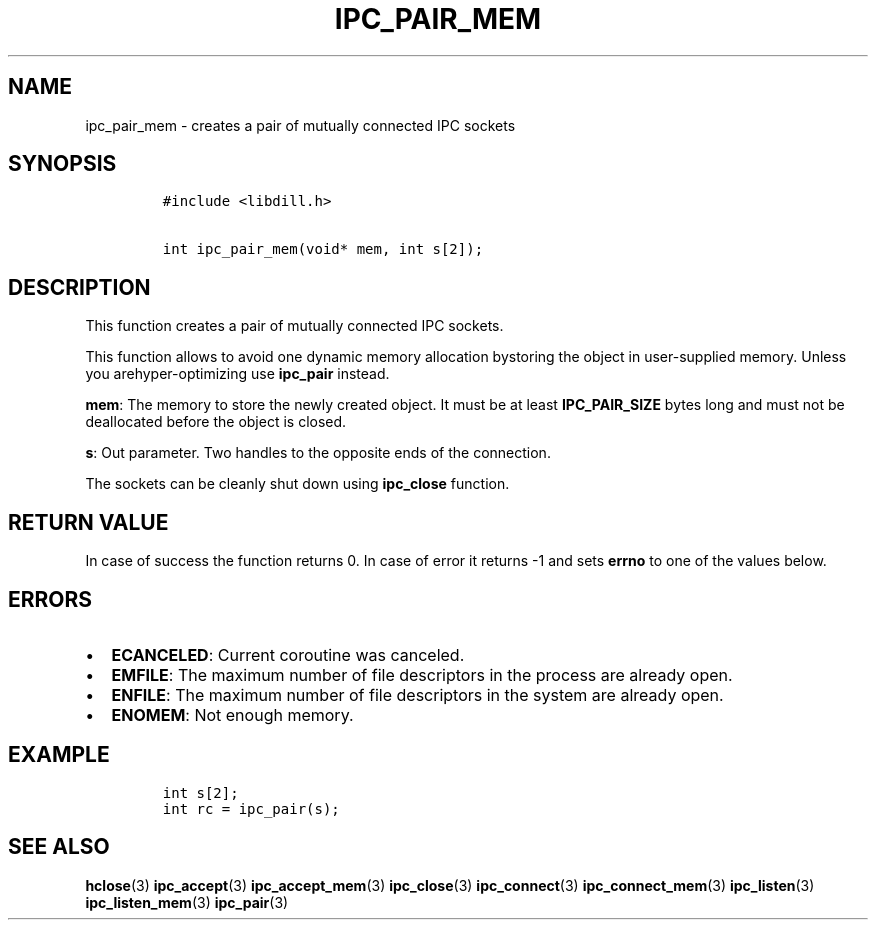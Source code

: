.\" Automatically generated by Pandoc 1.19.2.1
.\"
.TH "IPC_PAIR_MEM" "3" "" "libdill" "libdill Library Functions"
.hy
.SH NAME
.PP
ipc_pair_mem \- creates a pair of mutually connected IPC sockets
.SH SYNOPSIS
.IP
.nf
\f[C]
#include\ <libdill.h>

int\ ipc_pair_mem(void*\ mem,\ int\ s[2]);
\f[]
.fi
.SH DESCRIPTION
.PP
This function creates a pair of mutually connected IPC sockets.
.PP
This function allows to avoid one dynamic memory allocation bystoring
the object in user\-supplied memory.
Unless you arehyper\-optimizing use \f[B]ipc_pair\f[] instead.
.PP
\f[B]mem\f[]: The memory to store the newly created object.
It must be at least \f[B]IPC_PAIR_SIZE\f[] bytes long and must not be
deallocated before the object is closed.
.PP
\f[B]s\f[]: Out parameter.
Two handles to the opposite ends of the connection.
.PP
The sockets can be cleanly shut down using \f[B]ipc_close\f[] function.
.SH RETURN VALUE
.PP
In case of success the function returns 0.
In case of error it returns \-1 and sets \f[B]errno\f[] to one of the
values below.
.SH ERRORS
.IP \[bu] 2
\f[B]ECANCELED\f[]: Current coroutine was canceled.
.IP \[bu] 2
\f[B]EMFILE\f[]: The maximum number of file descriptors in the process
are already open.
.IP \[bu] 2
\f[B]ENFILE\f[]: The maximum number of file descriptors in the system
are already open.
.IP \[bu] 2
\f[B]ENOMEM\f[]: Not enough memory.
.SH EXAMPLE
.IP
.nf
\f[C]
int\ s[2];
int\ rc\ =\ ipc_pair(s);
\f[]
.fi
.SH SEE ALSO
.PP
\f[B]hclose\f[](3) \f[B]ipc_accept\f[](3) \f[B]ipc_accept_mem\f[](3)
\f[B]ipc_close\f[](3) \f[B]ipc_connect\f[](3)
\f[B]ipc_connect_mem\f[](3) \f[B]ipc_listen\f[](3)
\f[B]ipc_listen_mem\f[](3) \f[B]ipc_pair\f[](3)
